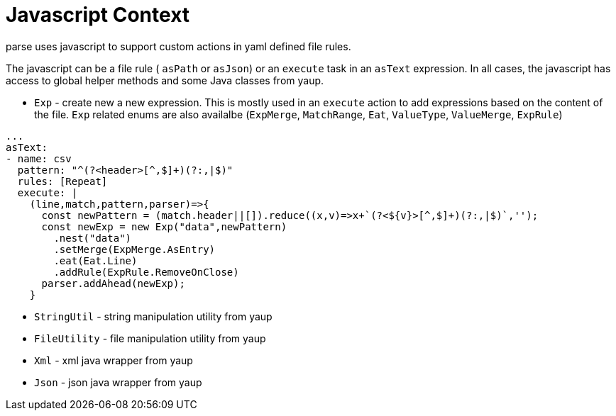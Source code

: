 = Javascript Context

parse uses javascript to support custom actions in yaml defined file rules.

The javascript can be a file rule ( `asPath` or `asJson`) or an `execute` task
in an `asText` expression. In all cases, the javascript has access to global helper
methods and some Java classes from yaup.

- `Exp` - create new a new expression. This is mostly used in an `execute` action to add expressions based on the content of the file.
`Exp` related enums are also availalbe (`ExpMerge`, `MatchRange`, `Eat`, `ValueType`, `ValueMerge`, `ExpRule`)
```yaml
...
asText:
- name: csv
  pattern: "^(?<header>[^,$]+)(?:,|$)"
  rules: [Repeat]
  execute: |
    (line,match,pattern,parser)=>{
      const newPattern = (match.header||[]).reduce((x,v)=>x+`(?<${v}>[^,$]+)(?:,|$)`,'');
      const newExp = new Exp("data",newPattern)
        .nest("data")
        .setMerge(ExpMerge.AsEntry)
        .eat(Eat.Line)
        .addRule(ExpRule.RemoveOnClose)
      parser.addAhead(newExp);
    }
```
- `StringUtil` - string manipulation utility from yaup
- `FileUtility` - file manipulation utility from yaup
- `Xml` - xml java wrapper from yaup
- `Json` - json java wrapper from yaup
